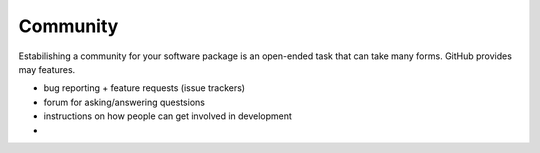 #########
Community
#########

Estabilishing a community for your software package is an open-ended
task that can take many forms. GitHub provides may features.

- bug reporting + feature requests (issue trackers)
- forum for asking/answering questsions
- instructions on how people can get involved in development



- 
